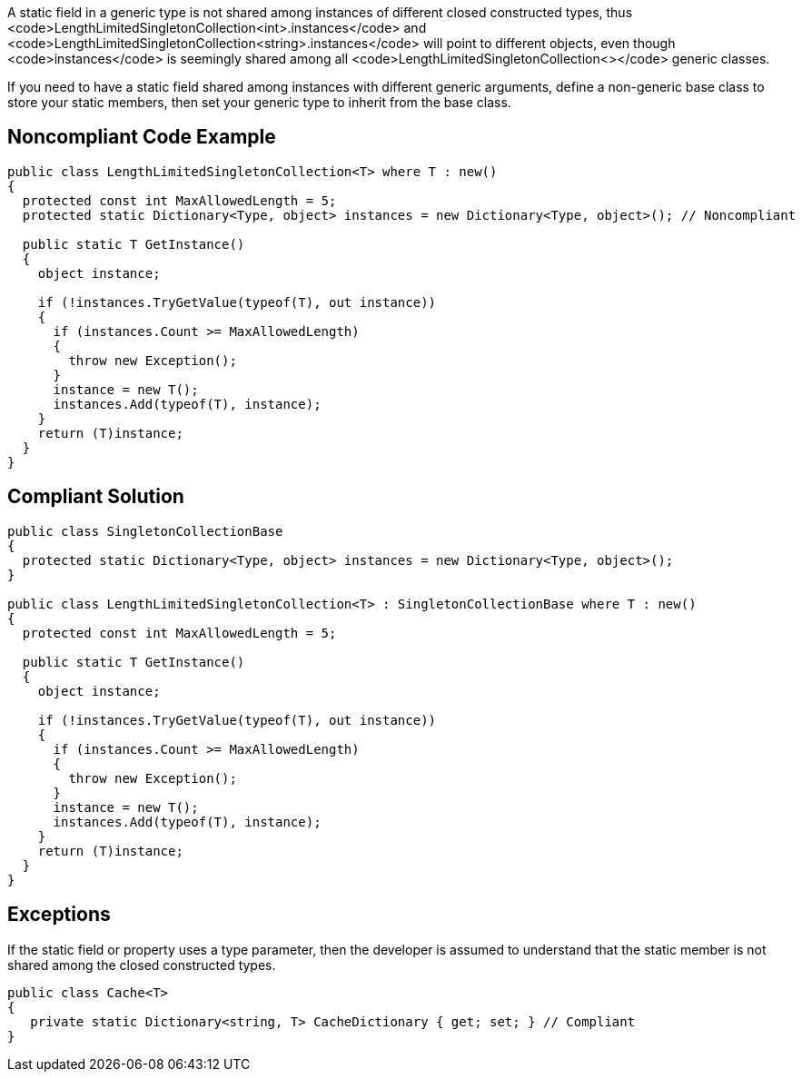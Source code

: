 A static field in a generic type is not shared among instances of different closed constructed types, thus <code>LengthLimitedSingletonCollection<int>.instances</code> and <code>LengthLimitedSingletonCollection<string>.instances</code> will point to different objects, even though <code>instances</code> is seemingly shared among all <code>LengthLimitedSingletonCollection<></code> generic classes.

If you need to have a static field shared among instances with different generic arguments, define a non-generic base class to store your static members, then set your generic type to inherit from the base class.


== Noncompliant Code Example

----
public class LengthLimitedSingletonCollection<T> where T : new() 
{
  protected const int MaxAllowedLength = 5;
  protected static Dictionary<Type, object> instances = new Dictionary<Type, object>(); // Noncompliant

  public static T GetInstance() 
  {
    object instance;

    if (!instances.TryGetValue(typeof(T), out instance)) 
    {
      if (instances.Count >= MaxAllowedLength) 
      {
        throw new Exception();
      }
      instance = new T();
      instances.Add(typeof(T), instance);
    }
    return (T)instance;
  }
}
----


== Compliant Solution

----
public class SingletonCollectionBase 
{
  protected static Dictionary<Type, object> instances = new Dictionary<Type, object>(); 
}

public class LengthLimitedSingletonCollection<T> : SingletonCollectionBase where T : new()
{
  protected const int MaxAllowedLength = 5;

  public static T GetInstance() 
  {
    object instance;

    if (!instances.TryGetValue(typeof(T), out instance)) 
    {
      if (instances.Count >= MaxAllowedLength) 
      {
        throw new Exception();
      }
      instance = new T();
      instances.Add(typeof(T), instance);
    }
    return (T)instance;
  }
}
----


== Exceptions

If the static field or property uses a type parameter, then the developer is assumed to understand that the static member is not shared among the closed constructed types.
----
public class Cache<T> 
{
   private static Dictionary<string, T> CacheDictionary { get; set; } // Compliant
}
----

